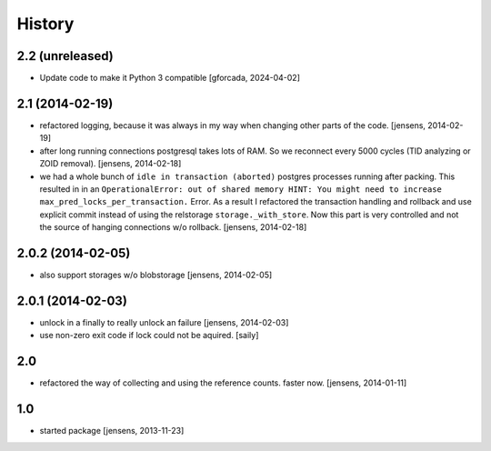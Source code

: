 
History
=======

2.2 (unreleased)
----------------

- Update code to make it Python 3 compatible [gforcada, 2024-04-02]

2.1 (2014-02-19)
----------------

- refactored logging, because it was always in my way when changing other parts
  of the code.
  [jensens, 2014-02-19]

- after long running connections postgresql takes lots of RAM. So we reconnect
  every 5000 cycles (TID analyzing or ZOID removal).
  [jensens, 2014-02-18]

- we had a whole bunch of ``idle in transaction (aborted)`` postgres
  processes running after packing. This resulted in in an ``OperationalError:
  out of shared memory HINT: You might need to increase
  max_pred_locks_per_transaction.`` Error. As a result I refactored the
  transaction handling and rollback and use explicit commit instead of using
  the relstorage ``storage._with_store``. Now this part is very controlled
  and not the source of hanging connections w/o rollback.
  [jensens, 2014-02-18]


2.0.2 (2014-02-05)
------------------

- also support storages w/o blobstorage
  [jensens, 2014-02-05]


2.0.1 (2014-02-03)
------------------

- unlock in a finally to really unlock an failure
  [jensens, 2014-02-03]

- use non-zero exit code if lock could not be aquired.
  [saily]


2.0
---

- refactored the way of collecting and using the reference counts. faster now.
  [jensens, 2014-01-11]

1.0
---

- started package
  [jensens, 2013-11-23]
